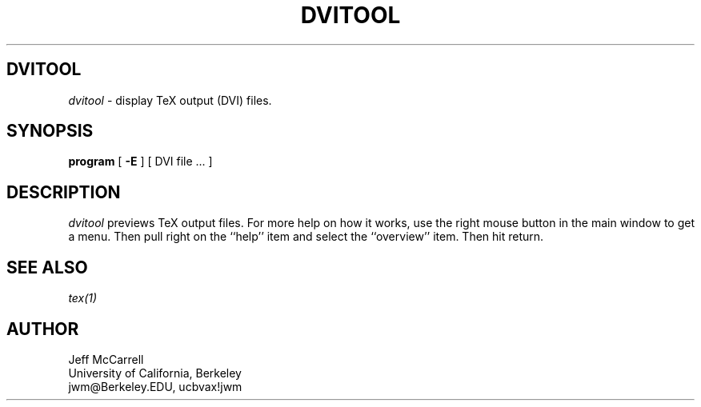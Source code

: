 .\" Copyright (c) 1986-1991 The Regents of the University of California.
.\" All rights reserved.
.\"
.\" Permission is hereby granted, without written agreement and without
.\" license or royalty fees, to use, copy, modify, and distribute this
.\" software and its documentation for any purpose, provided that the
.\" above copyright notice and the following two paragraphs appear in
.\" all copies of this software.
.\" 
.\" IN NO EVENT SHALL THE UNIVERSITY OF CALIFORNIA BE LIABLE TO ANY PARTY FOR
.\" DIRECT, INDIRECT, SPECIAL, INCIDENTAL, OR CONSEQUENTIAL DAMAGES, INCLUDING LOST PROFITS, ARISING OUT
.\" OF THE USE OF THIS SOFTWARE AND ITS DOCUMENTATION, EVEN IF THE UNIVERSITY
.\" OF CALIFORNIA HAS BEEN ADVISED OF THE POSSIBILITY OF SUCH DAMAGE.
.\"
.\" THE UNIVERSITY OF CALIFORNIA SPECIFICALLY DISCLAIMS ANY WARRANTIES,
.\" INCLUDING, BUT NOT LIMITED TO, THE IMPLIED WARRANTIES OF MERCHANTABILITY
.\" AND FITNESS FOR A PARTICULAR PURPOSE.  THE SOFTWARE PROVIDED HEREUNDER IS
.\" ON AN "AS IS" BASIS, AND THE UNIVERSITY OF CALIFORNIA HAS NO OBLIGATION TO
.\" PROVIDE MAINTENANCE, SUPPORT, UPDATES, ENHANCEMENTS, OR MODIFICATIONS.

.TH DVITOOL 1 "12/28/86"
.SH DVITOOL
.if t .ds Te T\\h'-0.1667m'\\v'0.20v'E\\v'-0.20v'\\h'-0.125m'X
.if n .ds Te TeX
.if t .ds La L\\h'-0.36m'\\v'-0.15v'\\s-2A\\s+2\\h'-0.15m'\\v'0.15v'T\\h'-0.1667m'\\v'0.20v'E\\v'-0.20v'\\h'-0.125m'X
.if n .ds La LaTeX
.PP
.I dvitool
\- display TeX output (DVI) files.
.SH SYNOPSIS
.PP
.B program
[
.B \-E
] [ DVI file ... ]
.SH DESCRIPTION
.PP
.I dvitool
previews TeX output files.  For more help on how it works,
use the right mouse button in the main window to get a menu.
Then pull right on the ``help'' item and select the ``overview''
item.  Then hit return.
.SH "SEE ALSO"
.IR tex(1)
.SH AUTHOR
.PP
Jeff McCarrell
.br
University of California, Berkeley
.br
jwm@Berkeley.EDU, ucbvax!jwm
